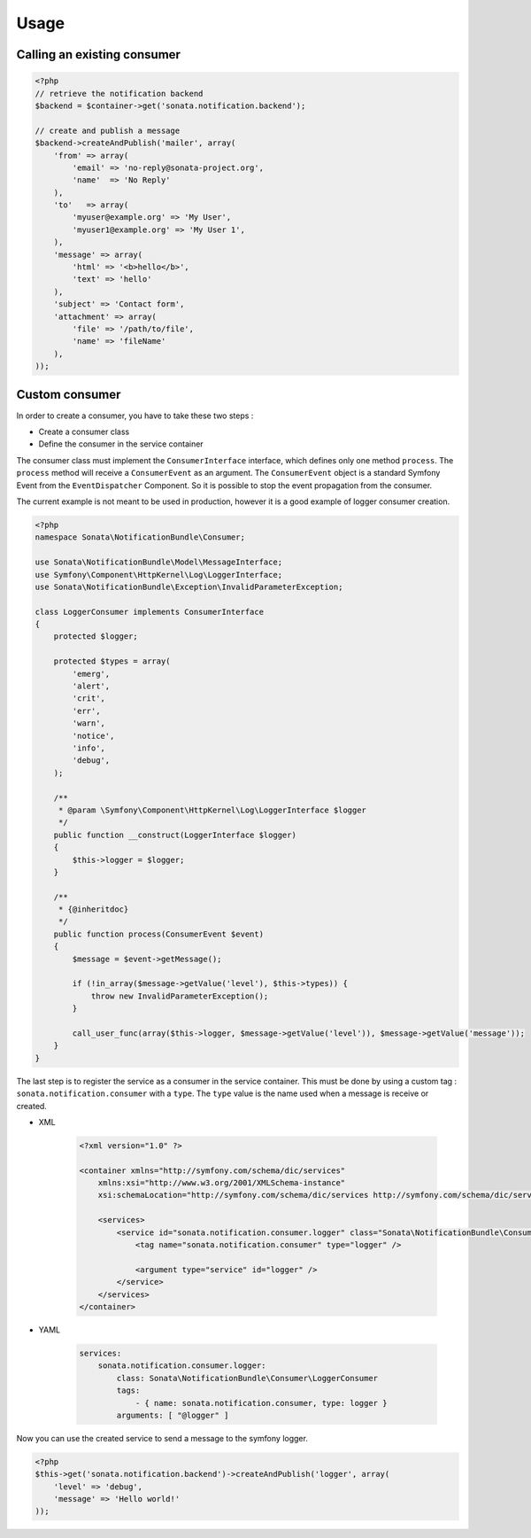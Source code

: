 Usage
=====

Calling an existing consumer
----------------------------

.. code-block:: php

    <?php
    // retrieve the notification backend
    $backend = $container->get('sonata.notification.backend');

    // create and publish a message
    $backend->createAndPublish('mailer', array(
        'from' => array(
            'email' => 'no-reply@sonata-project.org',
            'name'  => 'No Reply'
        ),
        'to'   => array(
            'myuser@example.org' => 'My User',
            'myuser1@example.org' => 'My User 1',
        ),
        'message' => array(
            'html' => '<b>hello</b>',
            'text' => 'hello'
        ),
        'subject' => 'Contact form',
        'attachment' => array(
            'file' => '/path/to/file',
            'name' => 'fileName'
        ),
    ));


Custom consumer
----------------

In order to create a consumer, you have to take these two steps :

* Create a consumer class
* Define the consumer in the service container


The consumer class must implement the ``ConsumerInterface`` interface, which defines
only one method ``process``. The ``process`` method will receive a ``ConsumerEvent`` as an
argument. The ``ConsumerEvent`` object is a standard Symfony Event from the ``EventDispatcher``
Component. So it is possible to stop the event propagation from the consumer.

The current example is not meant to be used in production, however it is a good example of
logger consumer creation.

.. code-block:: php

    <?php
    namespace Sonata\NotificationBundle\Consumer;

    use Sonata\NotificationBundle\Model\MessageInterface;
    use Symfony\Component\HttpKernel\Log\LoggerInterface;
    use Sonata\NotificationBundle\Exception\InvalidParameterException;

    class LoggerConsumer implements ConsumerInterface
    {
        protected $logger;

        protected $types = array(
            'emerg',
            'alert',
            'crit',
            'err',
            'warn',
            'notice',
            'info',
            'debug',
        );

        /**
         * @param \Symfony\Component\HttpKernel\Log\LoggerInterface $logger
         */
        public function __construct(LoggerInterface $logger)
        {
            $this->logger = $logger;
        }

        /**
         * {@inheritdoc}
         */
        public function process(ConsumerEvent $event)
        {
            $message = $event->getMessage();

            if (!in_array($message->getValue('level'), $this->types)) {
                throw new InvalidParameterException();
            }

            call_user_func(array($this->logger, $message->getValue('level')), $message->getValue('message'));
        }
    }

The last step is to register the service as a consumer in the service container. This must be done by using
a custom tag : ``sonata.notification.consumer`` with a ``type``. The ``type`` value is the name used when a
message is receive or created.

* XML

    .. code-block:: xml

        <?xml version="1.0" ?>

        <container xmlns="http://symfony.com/schema/dic/services"
            xmlns:xsi="http://www.w3.org/2001/XMLSchema-instance"
            xsi:schemaLocation="http://symfony.com/schema/dic/services http://symfony.com/schema/dic/services/services-1.0.xsd">

            <services>
                <service id="sonata.notification.consumer.logger" class="Sonata\NotificationBundle\Consumer\LoggerConsumer">
                    <tag name="sonata.notification.consumer" type="logger" />

                    <argument type="service" id="logger" />
                </service>
            </services>
        </container>

* YAML

    .. code-block:: yaml

        services:
            sonata.notification.consumer.logger:
                class: Sonata\NotificationBundle\Consumer\LoggerConsumer
                tags:
                    - { name: sonata.notification.consumer, type: logger }
                arguments: [ "@logger" ]


Now you can use the created service to send a message to the symfony logger.

.. code-block:: php

    <?php
    $this->get('sonata.notification.backend')->createAndPublish('logger', array(
        'level' => 'debug',
        'message' => 'Hello world!'
    ));

